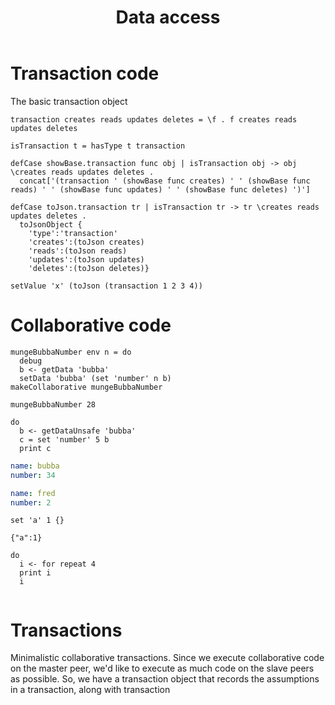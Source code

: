 #+TITLE: Data access
* Transaction code
The basic transaction object

#+BEGIN_SRC leisure :results def
transaction creates reads updates deletes = \f . f creates reads updates deletes

isTransaction t = hasType t transaction

defCase showBase.transaction func obj | isTransaction obj -> obj \creates reads updates deletes .
  concat['(transaction ' (showBase func creates) ' ' (showBase func reads) ' ' (showBase func updates) ' ' (showBase func deletes) ')']

defCase toJson.transaction tr | isTransaction tr -> tr \creates reads updates deletes .
  toJsonObject {
    'type':'transaction'
    'creates':(toJson creates)
    'reads':(toJson reads)
    'updates':(toJson updates)
    'deletes':(toJson deletes)}
#+END_SRC

#+BEGIN_SRC leisure :results dynamicx
setValue 'x' (toJson (transaction 1 2 3 4))
#+END_SRC
#+RESULTS:
: 

* Collaborative code
#+BEGIN_SRC leisure :results def
mungeBubbaNumber env n = do
  debug
  b <- getData 'bubba'
  setData 'bubba' (set 'number' n b)
makeCollaborative mungeBubbaNumber
#+END_SRC

#+BEGIN_SRC leisure :results dynamic
mungeBubbaNumber 28
#+END_SRC


#+BEGIN_SRC leisure :results dynamic
do
  b <- getDataUnsafe 'bubba'
  c = set 'number' 5 b
  print c
#+END_SRC
#+RESULTS:
: {"number":5 "name":"bubba"}
: 

#+NAME: bubba
#+BEGIN_SRC yaml
name: bubba
number: 34
#+END_SRC

#+NAME: fred
#+BEGIN_SRC yaml
name: fred
number: 2
#+END_SRC

#+BEGIN_SRC leisure :results dynamic
set 'a' 1 {}
#+END_SRC#
#+RESULTS:
: {"a":1}

#+BEGIN_SRC leisure :results dynamic
do
  i <- for repeat 4
  print i
  i
#+END_SRC
#+RESULTS:
: 0
: 1
: 2
: 3
: [0 1 2 3]


#+BEGIN_SRC leisure :results dynamic
#+END_SRC


* Transactions
Minimalistic collaborative transactions. Since we execute collaborative code on
the master peer, we'd like to execute as much code on the slave peers as possible. So,
we have a transaction object that records the assumptions in a transaction, along with
transaction
